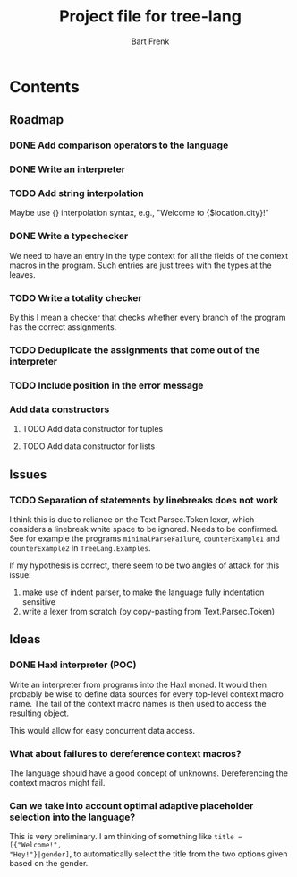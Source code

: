 #+TITLE: Project file for tree-lang
#+AUTHOR: Bart Frenk
#+EMAIL: bart.frenk@gmail.com

* Contents
** Roadmap
*** DONE Add comparison operators to the language
CLOSED: [2018-04-26 Thu 13:42]
*** DONE Write an interpreter
CLOSED: [2018-04-26 Thu 13:43]
*** TODO Add string interpolation
Maybe use {} interpolation syntax, e.g., "Welcome to {$location.city}!"
*** DONE Write a typechecker
CLOSED: [2018-04-24 Tue 23:12]
We need to have an entry in the type context for all the fields of the context
macros in the program. Such entries are just trees with the types at the
leaves.
*** TODO Write a totality checker
By this I mean a checker that checks whether every branch of the program has the
correct assignments.
*** TODO Deduplicate the assignments that come out of the interpreter
*** TODO Include position in the error message
*** Add data constructors
**** TODO Add data constructor for tuples
**** TODO Add data constructor for lists
** Issues
*** TODO Separation of statements by linebreaks does not work
I think this is due to reliance on the Text.Parsec.Token lexer, which considers
a linebreak white space to be ignored. Needs to be confirmed. See for example
the programs =minimalParseFailure=, =counterExample1= and =counterExample2= in
=TreeLang.Examples=.

If my hypothesis is correct, there seem to be two angles of attack for this
issue:
1. make use of indent parser, to make the language fully indentation sensitive
2. write a lexer from scratch (by copy-pasting from Text.Parsec.Token)
** Ideas
*** DONE Haxl interpreter (POC)
CLOSED: [2018-04-27 Fri 00:55]
Write an interpreter from programs into the Haxl monad. It would then probably
be wise to define data sources for every top-level context macro name. The tail
of the context macro names is then used to access the resulting object.

This would allow for easy concurrent data access.
*** What about failures to dereference context macros?
The language should have a good concept of unknowns. Dereferencing the context
macros might fail.
*** Can we take into account optimal adaptive placeholder selection into the language?
This is very preliminary. I am thinking of something like =title = [{"Welcome!",
"Hey!"}|gender]=, to automatically select the title from the two
options given based on the gender.



